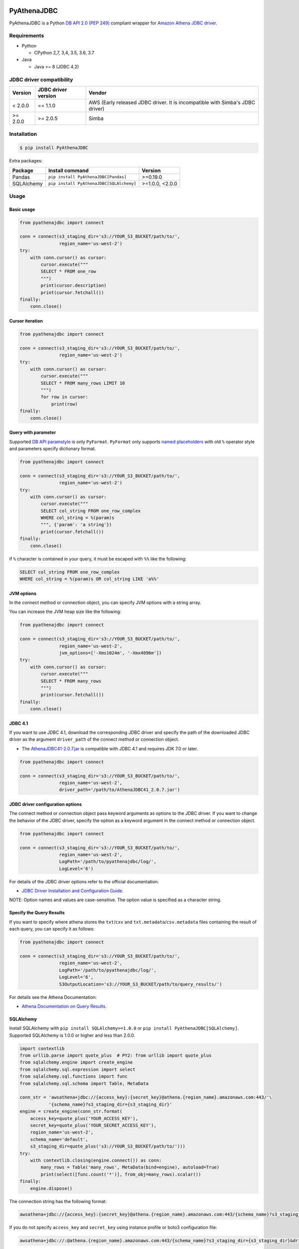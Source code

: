 .. image:: https://img.shields.io/pypi/pyversions/PyAthenaJDBC.svg
    :target: https://pypi.python.org/pypi/PyAthenaJDBC/

.. image:: https://travis-ci.com/laughingman7743/PyAthenaJDBC.svg?branch=master
    :target: https://travis-ci.com/laughingman7743/PyAthenaJDBC

.. image:: https://codecov.io/gh/laughingman7743/PyAthenaJDBC/branch/master/graph/badge.svg
    :target: https://codecov.io/gh/laughingman7743/PyAthenaJDBC

.. image:: https://img.shields.io/pypi/l/PyAthenaJDBC.svg
    :target: https://github.com/laughingman7743/PyAthenaJDBC/blob/master/LICENSE

.. image:: https://img.shields.io/pypi/dm/PyAthenaJDBC.svg
    :target: https://pypistats.org/packages/pyathenajdbc


PyAthenaJDBC
============

PyAthenaJDBC is a Python `DB API 2.0 (PEP 249)`_ compliant wrapper for `Amazon Athena JDBC driver`_.

.. _`DB API 2.0 (PEP 249)`: https://www.python.org/dev/peps/pep-0249/
.. _`Amazon Athena JDBC driver`: http://docs.aws.amazon.com/athena/latest/ug/connect-with-jdbc.html

Requirements
------------

* Python

  - CPython 2,7, 3,4, 3.5, 3.6, 3.7

* Java

  - Java >= 8 (JDBC 4.2)

JDBC driver compatibility
-------------------------

+---------------+---------------------+-------------------------------------------------------------------------------+
| Version       | JDBC driver version | Vendor                                                                        |
+===============+=====================+===============================================================================+
| < 2.0.0       | == 1.1.0            | AWS (Early released JDBC driver. It is incompatible with Simba's JDBC driver) |
+---------------+---------------------+-------------------------------------------------------------------------------+
| >= 2.0.0      | >= 2.0.5            | Simba                                                                         |
+---------------+---------------------+-------------------------------------------------------------------------------+

Installation
------------

.. code:: bash

    $ pip install PyAthenaJDBC

Extra packages:

+---------------+------------------------------------------+-----------------+
| Package       | Install command                          | Version         |
+===============+==========================================+=================+
| Pandas        | ``pip install PyAthenaJDBC[Pandas]``     | >=0.19.0        |
+---------------+------------------------------------------+-----------------+
| SQLAlchemy    | ``pip install PyAthenaJDBC[SQLAlchemy]`` | >=1.0.0, <2.0.0 |
+---------------+------------------------------------------+-----------------+

Usage
-----

Basic usage
~~~~~~~~~~~

.. code:: python

    from pyathenajdbc import connect

    conn = connect(s3_staging_dir='s3://YOUR_S3_BUCKET/path/to/',
                   region_name='us-west-2')
    try:
        with conn.cursor() as cursor:
            cursor.execute("""
            SELECT * FROM one_row
            """)
            print(cursor.description)
            print(cursor.fetchall())
    finally:
        conn.close()

Cursor iteration
~~~~~~~~~~~~~~~~

.. code:: python

    from pyathenajdbc import connect

    conn = connect(s3_staging_dir='s3://YOUR_S3_BUCKET/path/to/',
                   region_name='us-west-2')
    try:
        with conn.cursor() as cursor:
            cursor.execute("""
            SELECT * FROM many_rows LIMIT 10
            """)
            for row in cursor:
                print(row)
    finally:
        conn.close()

Query with parameter
~~~~~~~~~~~~~~~~~~~~

Supported `DB API paramstyle`_ is only ``PyFormat``.
``PyFormat`` only supports `named placeholders`_ with old ``%`` operator style and parameters specify dictionary format.

.. code:: python

    from pyathenajdbc import connect

    conn = connect(s3_staging_dir='s3://YOUR_S3_BUCKET/path/to/',
                   region_name='us-west-2')
    try:
        with conn.cursor() as cursor:
            cursor.execute("""
            SELECT col_string FROM one_row_complex
            WHERE col_string = %(param)s
            """, {'param': 'a string'})
            print(cursor.fetchall())
    finally:
        conn.close()

if ``%`` character is contained in your query, it must be escaped with ``%%`` like the following:

.. code:: sql

    SELECT col_string FROM one_row_complex
    WHERE col_string = %(param)s OR col_string LIKE 'a%%'

.. _`DB API paramstyle`: https://www.python.org/dev/peps/pep-0249/#paramstyle
.. _`named placeholders`: https://pyformat.info/#named_placeholders

JVM options
~~~~~~~~~~~

In the connect method or connection object, you can specify JVM options with a string array.

You can increase the JVM heap size like the following:

.. code:: python

    from pyathenajdbc import connect

    conn = connect(s3_staging_dir='s3://YOUR_S3_BUCKET/path/to/',
                   region_name='us-west-2',
                   jvm_options=['-Xms1024m', '-Xmx4096m'])
    try:
        with conn.cursor() as cursor:
            cursor.execute("""
            SELECT * FROM many_rows
            """)
            print(cursor.fetchall())
    finally:
        conn.close()

JDBC 4.1
~~~~~~~~

If you want to use JDBC 4.1, download the corresponding JDBC driver
and specify the path of the downloaded JDBC driver as the argument ``driver_path`` of the connect method or connection object.

* The `AthenaJDBC41-2.0.7.jar`_ is compatible with JDBC 4.1 and requires JDK 7.0 or later.

.. _`AthenaJDBC41-2.0.7.jar`: https://s3.amazonaws.com/athena-downloads/drivers/JDBC/SimbaAthenaJDBC_2.0.7/AthenaJDBC41_2.0.7.jar

.. code:: python

    from pyathenajdbc import connect

    conn = connect(s3_staging_dir='s3://YOUR_S3_BUCKET/path/to/',
                   region_name='us-west-2',
                   driver_path='/path/to/AthenaJDBC41_2.0.7.jar')

JDBC driver configuration options
~~~~~~~~~~~~~~~~~~~~~~~~~~~~~~~~~

The connect method or connection object pass keyword arguments as options to the JDBC driver.
If you want to change the behavior of the JDBC driver,
specify the option as a keyword argument in the connect method or connection object.

.. code:: python

    from pyathenajdbc import connect

    conn = connect(s3_staging_dir='s3://YOUR_S3_BUCKET/path/to/',
                   region_name='us-west-2',
                   LogPath='/path/to/pyathenajdbc/log/',
                   LogLevel='6')

For details of the JDBC driver options refer to the official documentation.

* `JDBC Driver Installation and Configuration Guide`_.

.. _`JDBC Driver Installation and Configuration Guide`: https://s3.amazonaws.com/athena-downloads/drivers/JDBC/SimbaAthenaJDBC_2.0.7/docs/Simba+Athena+JDBC+Driver+Install+and+Configuration+Guide.pdf

NOTE: Option names and values are case-sensitive. The option value is specified as a character string.

Specify the Query Results
~~~~~~~~~~~~~~~~~~~~~~~~~

If you want to specify where athena stores the ``txt``/``cxv`` and ``txt.metadata``/``csv.metadata`` files containing the result of each query, you can specify it as follows:

.. code:: python

    from pyathenajdbc import connect

    conn = connect(s3_staging_dir='s3://YOUR_S3_BUCKET/path/to/',
                   region_name='us-west-2',
                   LogPath='/path/to/pyathenajdbc/log/',
                   LogLevel='6',
                   S3OutputLocation='s3://YOUR_S3_BUCKET/path/to/query_results/')

For details see the Athena Documentation:

* `Athena Documentation on Query Results`_.

.. _`Athena Documentation on Query Results`: https://docs.aws.amazon.com/athena/latest/ug/querying.html#default-location-query-results


SQLAlchemy
~~~~~~~~~~

Install SQLAlchemy with ``pip install SQLAlchemy>=1.0.0`` or ``pip install PyAthenaJDBC[SQLAlchemy]``.
Supported SQLAlchemy is 1.0.0 or higher and less than 2.0.0.

.. code:: python

    import contextlib
    from urllib.parse import quote_plus  # PY2: from urllib import quote_plus
    from sqlalchemy.engine import create_engine
    from sqlalchemy.sql.expression import select
    from sqlalchemy.sql.functions import func
    from sqlalchemy.sql.schema import Table, MetaData

    conn_str = 'awsathena+jdbc://{access_key}:{secret_key}@athena.{region_name}.amazonaws.com:443/'\
               '{schema_name}?s3_staging_dir={s3_staging_dir}'
    engine = create_engine(conn_str.format(
        access_key=quote_plus('YOUR_ACCESS_KEY'),
        secret_key=quote_plus('YOUR_SECRET_ACCESS_KEY'),
        region_name='us-west-2',
        schema_name='default',
        s3_staging_dir=quote_plus('s3://YOUR_S3_BUCKET/path/to/')))
    try:
        with contextlib.closing(engine.connect()) as conn:
            many_rows = Table('many_rows', MetaData(bind=engine), autoload=True)
            print(select([func.count('*')], from_obj=many_rows).scalar())
    finally:
        engine.dispose()

The connection string has the following format:

.. code:: python

    awsathena+jdbc://{access_key}:{secret_key}@athena.{region_name}.amazonaws.com:443/{schema_name}?s3_staging_dir={s3_staging_dir}&driver_path={driver_path}&...

If you do not specify ``access_key`` and ``secret_key`` using instance profile or boto3 configuration file:

.. code:: python

    awsathena+jdbc://:@athena.{region_name}.amazonaws.com:443/{schema_name}?s3_staging_dir={s3_staging_dir}&driver_path={driver_path}&...

NOTE: ``s3_staging_dir`` requires quote. If ``access_key``, ``secret_key`` and other parameter contain special characters, quote is also required.

Pandas
~~~~~~

Minimal example for Pandas DataFrame:

.. code:: python

    from pyathenajdbc import connect
    import pandas as pd

    conn = connect(access_key='YOUR_ACCESS_KEY_ID',
                   secret_key='YOUR_SECRET_ACCESS_KEY',
                   s3_staging_dir='s3://YOUR_S3_BUCKET/path/to/',
                   region_name='us-west-2',
                   jvm_path='/path/to/jvm')  # optional, as used by JPype
    df = pd.read_sql("SELECT * FROM many_rows LIMIT 10", conn)

As Pandas DataFrame:

.. code:: python

    import contextlib
    from pyathenajdbc import connect
    from pyathenajdbc.util import as_pandas

    with contextlib.closing(
            connect(s3_staging_dir='s3://YOUR_S3_BUCKET/path/to/'
                    region_name='us-west-2'))) as conn:
        with conn.cursor() as cursor:
            cursor.execute("""
            SELECT * FROM many_rows
            """)
            df = as_pandas(cursor)
    print(df.describe())

Credential
----------

Support `AWS CLI credentials`_, `Properties file credentials`_ and `AWS credentials provider chain`_.

.. _`AWS CLI credentials`: http://docs.aws.amazon.com/cli/latest/userguide/cli-chap-getting-started.html
.. _`Properties file credentials`: http://docs.aws.amazon.com/AWSJavaSDK/latest/javadoc/com/amazonaws/auth/PropertiesFileCredentialsProvider.html
.. _`AWS credentials provider chain`: http://docs.aws.amazon.com/AWSJavaSDK/latest/javadoc/com/amazonaws/auth/DefaultAWSCredentialsProviderChain.html

Credential files
~~~~~~~~~~~~~~~~

~/.aws/credentials

.. code:: cfg

    [default]
    aws_access_key_id=YOUR_ACCESS_KEY_ID
    aws_secret_access_key=YOUR_SECRET_ACCESS_KEY

~/.aws/config

.. code:: cfg

    [default]
    region=us-west-2
    output=json

Environment variables
~~~~~~~~~~~~~~~~~~~~~

.. code:: bash

    $ export AWS_ACCESS_KEY_ID=YOUR_ACCESS_KEY_ID
    $ export AWS_SECRET_ACCESS_KEY=YOUR_SECRET_ACCESS_KEY
    $ export AWS_DEFAULT_REGION=us-west-2

Additional environment variable:

.. code:: bash

    $ export AWS_ATHENA_S3_STAGING_DIR=s3://YOUR_S3_BUCKET/path/to/
    $ export AWS_ATHENA_WORK_GROUP=YOUR_WORK_GROUP

Properties file credentials
~~~~~~~~~~~~~~~~~~~~~~~~~~~

Create a property file of the following format.

/path/to/AWSCredentials.properties

.. code:: properties

    accessKeyId:YOUR_ACCESS_KEY_ID
    secretKey:YOUR_SECRET_ACCESS_KEY

Specify the property file path with ``credential_file`` of the connect method or connection object.

.. code:: python

    from pyathenajdbc import connect

    conn = connect(credential_file='/path/to/AWSCredentials.properties',
                   s3_staging_dir='s3://YOUR_S3_BUCKET/path/to/',
                   region_name='us-west-2')

PyAthenaJDBC uses the property file to authenticate Amazon Athena.

AWS credentials provider chain
~~~~~~~~~~~~~~~~~~~~~~~~~~~~~~

See `AWS credentials provider chain`_

    AWS credentials provider chain that looks for credentials in this order:

        * Environment Variables - AWS_ACCESS_KEY_ID and AWS_SECRET_ACCESS_KEY (RECOMMENDED since they are recognized by all the AWS SDKs and CLI except for .NET), or AWS_ACCESS_KEY and AWS_SECRET_KEY (only recognized by Java SDK)
        * Java System Properties - aws.accessKeyId and aws.secretKey
        * Credential profiles file at the default location (~/.aws/credentials) shared by all AWS SDKs and the AWS CLI
        * Credentials delivered through the Amazon EC2 container service if AWS_CONTAINER_CREDENTIALS_RELATIVE_URI" environment variable is set and security manager has permission to access the variable,
        * Instance profile credentials delivered through the Amazon EC2 metadata service

In the connect method or connection object, you can connect by specifying at least ``s3_staging_dir`` and ``region_name``.
It is not necessary to specify ``access_key`` and ``secret_key``.

.. code:: python

    from pyathenajdbc import connect

    conn = connect(s3_staging_dir='s3://YOUR_S3_BUCKET/path/to/',
                   region_name='us-west-2')


Testing
-------

Depends on the following environment variables:

.. code:: bash

    $ export AWS_ACCESS_KEY_ID=YOUR_ACCESS_KEY_ID
    $ export AWS_SECRET_ACCESS_KEY=YOUR_SECRET_ACCESS_KEY
    $ export AWS_DEFAULT_REGION=us-west-2
    $ export AWS_ATHENA_S3_STAGING_DIR=s3://YOUR_S3_BUCKET/path/to/

And you need to create a workgroup named ``test-pyathena-jdbc``.

Run test
~~~~~~~~

.. code:: bash

    $ pip install pipenv
    $ pipenv install --dev
    $ pipenv run scripts/test_data/upload_test_data.sh
    $ pipenv run pytest
    $ pipenv run scripts/test_data/delete_test_data.sh

Run test multiple Python versions
~~~~~~~~~~~~~~~~~~~~~~~~~~~~~~~~~

.. code:: bash

    $ pip install pipenv
    $ pipenv install --dev
    $ pipenv run scripts/test_data/upload_test_data.sh
    $ pyenv local 3.7.2 3.6.8 3.5.7 3.4.10 2.7.16
    $ pipenv run tox
    $ pipenv run scripts/test_data/delete_test_data.sh

License
-------

The license of all Python code except JDBC driver is `MIT license`_.

.. _`MIT license`: LICENSE

JDBC driver
~~~~~~~~~~~

For the license of JDBC driver, please check the following link.

* `JDBC driver release notes`_
* `JDBC driver license`_
* `JDBC driver notices`_
* `JDBC driver third-party licenses`_

.. _`JDBC driver release notes`: https://s3.amazonaws.com/athena-downloads/drivers/JDBC/SimbaAthenaJDBC_2.0.7/docs/release-notes.txt
.. _`JDBC driver License`: https://s3.amazonaws.com/athena-downloads/drivers/JDBC/SimbaAthenaJDBC_2.0.7/docs/LICENSE.txt
.. _`JDBC driver notices`: https://s3.amazonaws.com/athena-downloads/drivers/JDBC/SimbaAthenaJDBC_2.0.7/docs/NOTICES.txt
.. _`JDBC driver third-party licenses`: https://s3.amazonaws.com/athena-downloads/drivers/JDBC/SimbaAthenaJDBC_2.0.7/docs/third-party-licenses.txt
